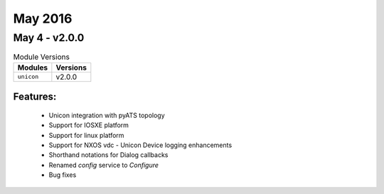 May 2016
========

May 4 - v2.0.0
--------------

.. csv-table:: Module Versions
    :header: "Modules", "Versions"

        ``unicon``, v2.0.0


Features:
^^^^^^^^^

 - Unicon integration with pyATS topology
 - Support for IOSXE platform
 - Support for linux platform
 - Support for NXOS vdc  - Unicon Device logging enhancements
 - Shorthand notations for Dialog callbacks
 - Renamed `config` service to `Configure`
 - Bug fixes
